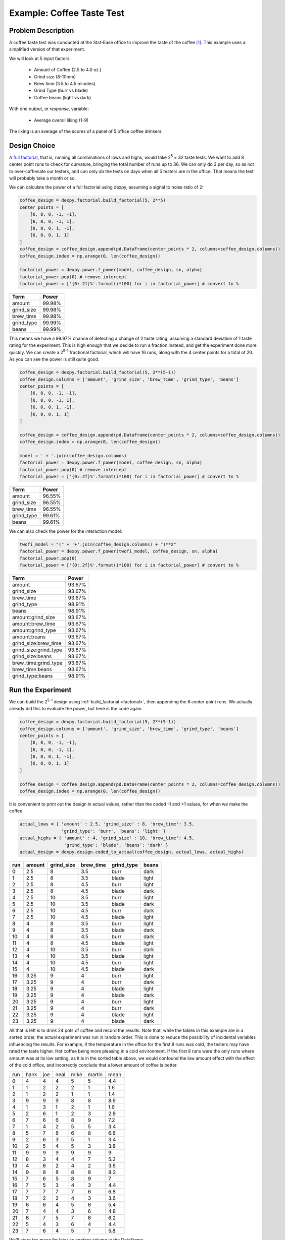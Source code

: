 Example: Coffee Taste Test
==========================

Problem Description
-------------------

A coffee taste test was conducted at the Stat-Ease office to improve the taste
of the coffee [#]_. This example uses a simplified version of that experiment.

We will look at 5 input factors:

 * Amount of Coffee (2.5 to 4.0 oz.)
 * Grind size (8-10mm)
 * Brew time (3.5 to 4.5 minutes)
 * Grind Type (burr vs blade)
 * Coffee beans (light vs dark)

With one output, or `response`, variable:

 * Average overall liking (1-9)

The liking is an average of the scores of a panel of 5 office coffee drinkers.

Design Choice
-------------

A `full factorial <http://www.itl.nist.gov/div898/handbook/pri/section3/pri3332.htm>`_,
that is, running all combinations of lows and highs, would take 2\ :sup:`5` = 32
taste tests. We want to add 8 center point runs to check for curvature,
bringing the total number of runs up to 36.  We can only do 3 per day, so as
not to over-caffienate our testers, and can only do the tests on days when all
5 testers are in the office. That means the test will probably take a month or
so.

We can calculate the power of a full factorial using dexpy, assuming a signal
to noise ratio of 2:

.. code:: python

    coffee_design = dexpy.factorial.build_factorial(5, 2**5)
    center_points = [
        [0, 0, 0, -1, -1],
        [0, 0, 0, -1, 1],
        [0, 0, 0, 1, -1],
        [0, 0, 0, 1, 1]
    ]
    coffee_design = coffee_design.append(pd.DataFrame(center_points * 2, columns=coffee_design.columns))
    coffee_design.index = np.arange(0, len(coffee_design))

    factorial_power = dexpy.power.f_power(model, coffee_design, sn, alpha)
    factorial_power.pop(0) # remove intercept
    factorial_power = ['{0:.2f}%'.format(i*100) for i in factorial_power] # convert to %

========== ======
Term       Power
========== ======
amount     99.98%
grind_size 99.98%
brew_time  99.98%
grind_type 99.99%
beans      99.99%
========== ======

This means we have a 99.97% chance of detecting a change of 2 taste rating,
assuming a standard deviation of 1 taste rating for the experiment. This is
high enough that we decide to run a fraction instead, and get the experiment
done more quickly. We can create a 2\ :sup:`5-1` fractional factorial, which
will have 16 runs, along with the 4 center points for a total of 20. As you can
see the power is still quite good.

.. code:: python

    coffee_design = dexpy.factorial.build_factorial(5, 2**(5-1))
    coffee_design.columns = ['amount', 'grind_size', 'brew_time', 'grind_type', 'beans']
    center_points = [
        [0, 0, 0, -1, -1],
        [0, 0, 0, -1, 1],
        [0, 0, 0, 1, -1],
        [0, 0, 0, 1, 1]
    ]

    coffee_design = coffee_design.append(pd.DataFrame(center_points * 2, columns=coffee_design.columns))
    coffee_design.index = np.arange(0, len(coffee_design))

    model = ' + '.join(coffee_design.columns)
    factorial_power = dexpy.power.f_power(model, coffee_design, sn, alpha)
    factorial_power.pop(0) # remove intercept
    factorial_power = ['{0:.2f}%'.format(i*100) for i in factorial_power] # convert to %

========== ======
Term       Power
========== ======
amount     96.55%
grind_size 96.55%
brew_time  96.55%
grind_type 99.61%
beans      99.61%
========== ======

We can also check the power for the interaction model:

.. code:: python

    twofi_model = "(" + '+'.join(coffee_design.columns) + ")**2"
    factorial_power = dexpy.power.f_power(twofi_model, coffee_design, sn, alpha)
    factorial_power.pop(0)
    factorial_power = ['{0:.2f}%'.format(i*100) for i in factorial_power] # convert to %

===================== ======
Term                  Power
===================== ======
amount                93.67%
grind_size            93.67%
brew_time             93.67%
grind_type            98.91%
beans                 98.91%
amount:grind_size     93.67%
amount:brew_time      93.67%
amount:grind_type     93.67%
amount:beans          93.67%
grind_size:brew_time  93.67%
grind_size:grind_type 93.67%
grind_size:beans      93.67%
brew_time:grind_type  93.67%
brew_time:beans       93.67%
grind_type:beans      98.91%
===================== ======


Run the Experiment
------------------

We can build the 2\ :sup:`5-1` design using :ref:`build_factorial <factorial>`,
then appending the 8 center point runs. We actually already did this to evaluate
the power, but here is the code again.

.. code:: python

    coffee_design = dexpy.factorial.build_factorial(5, 2**(5-1))
    coffee_design.columns = ['amount', 'grind_size', 'brew_time', 'grind_type', 'beans']
    center_points = [
        [0, 0, 0, -1, -1],
        [0, 0, 0, -1, 1],
        [0, 0, 0, 1, -1],
        [0, 0, 0, 1, 1]
    ]

    coffee_design = coffee_design.append(pd.DataFrame(center_points * 2, columns=coffee_design.columns))
    coffee_design.index = np.arange(0, len(coffee_design))

It is convenient to print out the design in actual values, rather than the
coded -1 and +1 values, for when we make the coffee.

.. code:: python

    actual_lows = { 'amount' : 2.5, 'grind_size' : 8, 'brew_time': 3.5,
                    'grind_type': 'burr', 'beans': 'light' }
    actual_highs = { 'amount' : 4, 'grind_size' : 10, 'brew_time': 4.5,
                     'grind_type': 'blade', 'beans': 'dark' }
    actual_design = dexpy.design.coded_to_actual(coffee_design, actual_lows, actual_highs)

+-----+--------+------------+-----------+------------+-------+
| run | amount | grind_size | brew_time | grind_type | beans |
+=====+========+============+===========+============+=======+
| 0   | 2.5    | 8          | 3.5       | burr       | dark  |
+-----+--------+------------+-----------+------------+-------+
| 1   | 2.5    | 8          | 3.5       | blade      | light |
+-----+--------+------------+-----------+------------+-------+
| 2   | 2.5    | 8          | 4.5       | burr       | light |
+-----+--------+------------+-----------+------------+-------+
| 3   | 2.5    | 8          | 4.5       | blade      | dark  |
+-----+--------+------------+-----------+------------+-------+
| 4   | 2.5    | 10         | 3.5       | burr       | light |
+-----+--------+------------+-----------+------------+-------+
| 5   | 2.5    | 10         | 3.5       | blade      | dark  |
+-----+--------+------------+-----------+------------+-------+
| 6   | 2.5    | 10         | 4.5       | burr       | dark  |
+-----+--------+------------+-----------+------------+-------+
| 7   | 2.5    | 10         | 4.5       | blade      | light |
+-----+--------+------------+-----------+------------+-------+
| 8   | 4      | 8          | 3.5       | burr       | light |
+-----+--------+------------+-----------+------------+-------+
| 9   | 4      | 8          | 3.5       | blade      | dark  |
+-----+--------+------------+-----------+------------+-------+
| 10  | 4      | 8          | 4.5       | burr       | dark  |
+-----+--------+------------+-----------+------------+-------+
| 11  | 4      | 8          | 4.5       | blade      | light |
+-----+--------+------------+-----------+------------+-------+
| 12  | 4      | 10         | 3.5       | burr       | dark  |
+-----+--------+------------+-----------+------------+-------+
| 13  | 4      | 10         | 3.5       | blade      | light |
+-----+--------+------------+-----------+------------+-------+
| 14  | 4      | 10         | 4.5       | burr       | light |
+-----+--------+------------+-----------+------------+-------+
| 15  | 4      | 10         | 4.5       | blade      | dark  |
+-----+--------+------------+-----------+------------+-------+
| 16  | 3.25   | 9          | 4         | burr       | light |
+-----+--------+------------+-----------+------------+-------+
| 17  | 3.25   | 9          | 4         | burr       | dark  |
+-----+--------+------------+-----------+------------+-------+
| 18  | 3.25   | 9          | 4         | blade      | light |
+-----+--------+------------+-----------+------------+-------+
| 19  | 3.25   | 9          | 4         | blade      | dark  |
+-----+--------+------------+-----------+------------+-------+
| 20  | 3.25   | 9          | 4         | burr       | light |
+-----+--------+------------+-----------+------------+-------+
| 21  | 3.25   | 9          | 4         | burr       | dark  |
+-----+--------+------------+-----------+------------+-------+
| 22  | 3.25   | 9          | 4         | blade      | light |
+-----+--------+------------+-----------+------------+-------+
| 23  | 3.25   | 9          | 4         | blade      | dark  |
+-----+--------+------------+-----------+------------+-------+

All that is left is to drink 24 pots of coffee and record the results. Note
that, while the tables in this example are in a sorted order, the actual
experiment was run in random order. This is done to reduce the possibility
of incidental variables influencing the results. For example, if the
temperature in the office for the first 8 runs was cold, the testers may
have rated the taste higher. Hot coffee being more pleasing in a cold
environment. If the first 8 runs were the only runs where amount was at its
low setting, as it is in the sorted table above, we would confound the low
amount effect with the effect of the cold office, and incorrectly conclude
that a lower amount of coffee is better.

+-----+------+-----+------+------+--------+------+
| run | hank | joe | neal | mike | martin | mean |
+-----+------+-----+------+------+--------+------+
| 0   | 4    | 4   | 4    | 5    | 5      | 4.4  |
+-----+------+-----+------+------+--------+------+
| 1   | 1    | 2   | 2    | 2    | 1      | 1.6  |
+-----+------+-----+------+------+--------+------+
| 2   | 1    | 2   | 2    | 1    | 1      | 1.4  |
+-----+------+-----+------+------+--------+------+
| 3   | 9    | 9   | 9    | 8    | 8      | 8.6  |
+-----+------+-----+------+------+--------+------+
| 4   | 1    | 3   | 1    | 2    | 1      | 1.6  |
+-----+------+-----+------+------+--------+------+
| 5   | 2    | 6   | 1    | 2    | 3      | 2.8  |
+-----+------+-----+------+------+--------+------+
| 6   | 7    | 6   | 6    | 8    | 9      | 7.2  |
+-----+------+-----+------+------+--------+------+
| 7   | 1    | 4   | 2    | 5    | 5      | 3.4  |
+-----+------+-----+------+------+--------+------+
| 8   | 5    | 7   | 8    | 6    | 8      | 6.8  |
+-----+------+-----+------+------+--------+------+
| 9   | 2    | 6   | 3    | 5    | 1      | 3.4  |
+-----+------+-----+------+------+--------+------+
| 10  | 2    | 5   | 4    | 5    | 3      | 3.8  |
+-----+------+-----+------+------+--------+------+
| 11  | 9    | 9   | 9    | 9    | 9      | 9    |
+-----+------+-----+------+------+--------+------+
| 12  | 8    | 3   | 4    | 4    | 7      | 5.2  |
+-----+------+-----+------+------+--------+------+
| 13  | 4    | 6   | 2    | 4    | 2      | 3.6  |
+-----+------+-----+------+------+--------+------+
| 14  | 9    | 8   | 8    | 8    | 8      | 8.2  |
+-----+------+-----+------+------+--------+------+
| 15  | 7    | 6   | 5    | 8    | 9      | 7    |
+-----+------+-----+------+------+--------+------+
| 16  | 7    | 5   | 3    | 4    | 3      | 4.4  |
+-----+------+-----+------+------+--------+------+
| 17  | 7    | 7   | 7    | 7    | 6      | 6.8  |
+-----+------+-----+------+------+--------+------+
| 18  | 7    | 2   | 2    | 4    | 3      | 3.6  |
+-----+------+-----+------+------+--------+------+
| 19  | 6    | 6   | 4    | 5    | 6      | 5.4  |
+-----+------+-----+------+------+--------+------+
| 20  | 7    | 4   | 4    | 3    | 6      | 4.8  |
+-----+------+-----+------+------+--------+------+
| 21  | 6    | 7   | 5    | 7    | 6      | 6.2  |
+-----+------+-----+------+------+--------+------+
| 22  | 5    | 4   | 3    | 6    | 4      | 4.4  |
+-----+------+-----+------+------+--------+------+
| 23  | 7    | 6   | 4    | 5    | 7      | 5.8  |
+-----+------+-----+------+------+--------+------+

We'll store the mean for later as another column in the DataFrame.

.. code:: python

    coffee_design['taste_rating'] = [
        4.4, 1.6, 1.4, 8.6, 1.6, 2.8, 7.2, 3.4,
        6.8, 3.4, 3.8, 9.0, 5.2, 3.6, 8.2, 7.0,
        4.4, 6.8, 3.6, 5.4, 4.8, 6.2, 4.4, 5.8
    ]


Fit a Model
-----------

The statsmodels package has an OLS fitting routine that takes a patsy formula:

.. code:: python

  lm = statsmodels.formula.api.ols("taste_rating ~" + twofi_model, data=coffee_design).fit()
  print(lm.summary2())

We can reduce this model by removing terms that have a p-value above 0.05:

.. code:: python

  reduced_model = "amount + grind_size + brew_time + grind_type + amount:grind_type + grind_size:brew_time + grind_size:grind_type"
  lm = statsmodels.formula.api.ols("taste_rating ~" + reduced_model, data=coffee_design).fit()
  print(lm.summary2())

.. [#] http://www.statease.com/publications/newsletter/stat-teaser-09-16#article1
